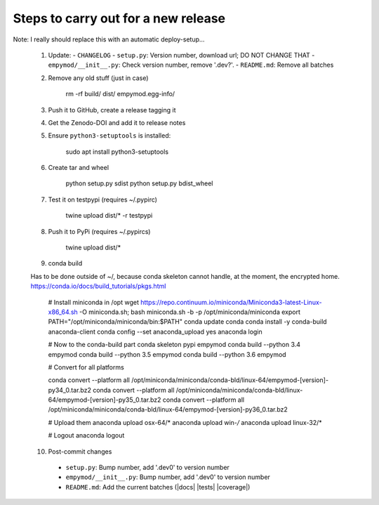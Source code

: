 Steps to carry out for a new release
====================================

Note: I really should replace this with an automatic deploy-setup...

   1. Update:
      - ``CHANGELOG``
      - ``setup.py``: Version number, download url; DO NOT CHANGE THAT
      - ``empymod/__init__.py``: Check version number, remove '.dev?'.
      - ``README.md``: Remove all batches

   2. Remove any old stuff (just in case)

        rm -rf build/ dist/ empymod.egg-info/

   3. Push it to GitHub, create a release tagging it

   4. Get the Zenodo-DOI and add it to release notes

   5. Ensure ``python3-setuptools`` is installed:

        sudo apt install python3-setuptools

   6. Create tar and wheel

        python setup.py sdist
        python setup.py bdist_wheel

   7. Test it on testpypi (requires ~/.pypirc)

        twine upload dist/* -r testpypi

   8. Push it to PyPi (requires ~/.pypircs)

        twine upload dist/*

   9. conda build

   Has to be done outside of ~/, because conda skeleton cannot handle, at the
   moment, the encrypted home.
   https://conda.io/docs/build_tutorials/pkgs.html


        # Install miniconda in /opt
        wget https://repo.continuum.io/miniconda/Miniconda3-latest-Linux-x86_64.sh -O miniconda.sh;
        bash miniconda.sh -b -p /opt/miniconda/miniconda
        export PATH="/opt/miniconda/miniconda/bin:$PATH"
        conda update conda
        conda install -y conda-build anaconda-client
        conda config --set anaconda_upload yes
        anaconda login

        # Now to the conda-build part
        conda skeleton pypi empymod
        conda build --python 3.4 empymod
        conda build --python 3.5 empymod
        conda build --python 3.6 empymod

        # Convert for all platforms

        conda convert --platform all /opt/miniconda/miniconda/conda-bld/linux-64/empymod-[version]-py34_0.tar.bz2
        conda convert --platform all /opt/miniconda/miniconda/conda-bld/linux-64/empymod-[version]-py35_0.tar.bz2
        conda convert --platform all /opt/miniconda/miniconda/conda-bld/linux-64/empymod-[version]-py36_0.tar.bz2

        # Upload them
        anaconda upload osx-64/*
        anaconda upload win-*/*
        anaconda upload linux-32/*

        # Logout
        anaconda logout

   10. Post-commit changes
      - ``setup.py``: Bump number, add '.dev0' to version number
      - ``empymod/__init__.py``: Bump number, add '.dev0' to version number
      - ``README.md``: Add the current batches (|docs| |tests| |coverage|)

